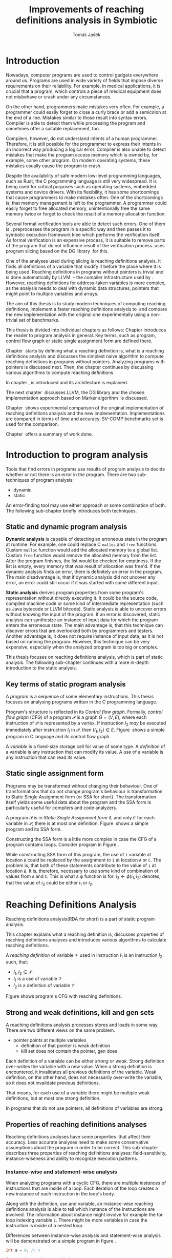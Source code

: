 #+TITLE: Improvements of reaching definitions analysis in Symbiotic
#+AUTHOR: Tomáš Jašek
#+LATEX_CLASS:         fithesis
#+OPTIONS:             todo:nil toc:nil
#+LATEX_CLASS_OPTIONS: [nolot,nolof,color,oneside]
#+LATEX_HEADER:        \input{setup.tex}
* Introduction

Nowadays, computer programs are used to control gadgets everywhere
around us. Programs are used in wide variety of fields that impose
diverse requirements on their reliability. For example, in medical
applications, it is crucial that a program, which controls a piece of
medical equipment does not misbehave or crash under any circumstances.

On the other hand, programmers make mistakes very often. For example,
a programmer could easily forget to close a curly brace or add a
semicolon at the end of a line. Mistakes similar to those result into
syntax errors. Compiler is able to detect them while processing the
program and sometimes offer a suitable replacement, too.

Compilers, however, do not understand intents of a human
programmer. Therefore, it is still possible for the programmer to
express their intents in an incorrect way producing a logical
error. Compiler is also unable to detect mistakes that make the
program access memory which is owned by, for example, some other
program. On modern operating systems, these mistakes usually cause the
program to crash.

Despite the availability of safe modern low-level programming
languages, such as Rust, the C programming language is still very
widespread. It is being used for critical purposes such as
operating systems, embedded systems and device drivers. With its
flexibility, it has some shortcomings that cause programmers to make
mistakes often. One of the shortcomings is, that memory management is
left to the programmer. A programmer could easily forget to free
allocated memory, unintentionally free the same memory twice or forget
to check the result of a memory allocation function.

Several formal verification tools are able to detect such errors. One
of them is \sbt{}. \sbt{} preprocesses the program in
a specific way and then passes it to symbolic execution framework klee
which performs the verification itself. As formal verification is an
expensive process, it is suitable to remove parts of the program that
do not influence result of the verification process. \sbt{} uses
program slicing based on the DG library\nbsp{}\cite{ChalupaDG} for this.

One of the analyses used during slicing is reaching definitions
analysis. It finds all definitions of a variable that modify it before
the place where it is being used. Reaching definitions in programs
without pointers is trivial and is done automatically by
LLVM\nbsp{}\cite{LLVM} -- the compiler infrastructure used by
\sbt{}. However, reaching definitions for address-taken variables is
more complex, as the analysis needs to deal with dynamic data
structures, pointers that might point to multiple variables and
arrays.

The aim of this thesis is to study modern techniques of computing
reaching definitions, implement a faster reaching definitions analysis
to\nbsp{}\sbt{} and compare the new implementation with the original one
experimentally using a non-trivial set of benchmarks.

This thesis is divided into individual chapters as follows: Chapter
\ref{ch:ProgAnalysis} introduces the reader to program analysis in
general. Key terms, such as program, control flow graph or static
single assignment form are defined there.

Chapter\nbsp{}\ref{ch:RDA} starts by defining what a reaching definition is,
what is a reaching definitions analysis and discusses the simplest
naive algorithm to compute reaching definitions in programs without
pointers. Analyzing programs with pointers is discussed next. Then,
the chapter continues by discussing various algorithms to compute
reaching definitions.

In chapter\nbsp{}\ref{ch:Symbiotic}, \sbt{} is introduced and its
architecture is explained.

The next chapter\nbsp{}\ref{ch:Implementation} discusses LLVM, the DG
library and the chosen implementation approach based on Marker
algorithm\nbsp{}\cite{BraunSSA} is discussed.

Chapter\nbsp{}\ref{ch:Experiment} shows experimental comparison of the
original implementation of reaching definitions analysis and the new
implementation. Implementations are compared in terms of time and
accuracy. SV-COMP benchmarks set is used for the comparison.

Chapter\nbsp{}\ref{ch:Summary} offers a summary of work done.

* Introduction to program analysis
\label{ch:ProgAnalysis}

Tools that find errors in programs use results of program analysis to
decide whether or not there is an error in the program. There are two
sub-techniques of program analysis:
- dynamic
- static

An error-finding tool may use either approach or some combination
of both. The following sub-chapter briefly introduces both techniques.

** DONE Static and dynamic program analysis

*Dynamic analysis* is capable of detecting an erroneous state in the
program at runtime. For example, one could replace C =malloc= and
=free= functions. Custom =malloc= function would add the allocated
memory to a global list. Custom =free= function would remove the
allocated memory from the list. After the program finishes, the list
would be checked for emptiness. If the list is empty, every memory
that was result of allocation was free'd. If the dynamic analysis
finds an error, there is definitely an error in the program. The main
disadvantage is, that if dynamic analysis did not uncover any error,
an error could still occur if it was started with some different input.

*Static analysis* derives program properties from some program's
representation without directly executing it. It could be the source
code, compiled machine code or some kind of intermediate
representation (such as Java bytecode or LLVM bitcode). Static
analysis is able to uncover errors without knowing the input of the
program. If an error is discovered, static analysis can synthesize an
instance of input data for which the program enters the erroneous
state. The main advantage is, that this technique can discover errors
that are overlooked both by programmers and testers. Another advantage
is, it does not require instance of input data, as it is not based on
running the program. However, this technique can be very expensive,
especially when the analyzed program is too big or complex.

This thesis focuses on reaching definitions analysis, which is part of
static analysis. The following sub-chapter continues with a more in-depth
introduction to the static analysis.

** TODO Key terms of static program analysis

A /program/ is a sequence of some elementary instructions. This thesis
focuses on analysing programs written in the C programming language.
# TODO say that the term /program/ will refer to C program?
# TODO is it necessary to define blocks? - yes
Program's structure is reflected in its /Control flow
graph/. Formally, /control flow graph/ (CFG\index{CFG}) of a program
$\mathcal P$ is a graph $G = (V, E)$, where each instruction of
$\mathcal P$ is represented by a vertex. If instruction $I_2$ /may/ be
executed immediately after instruction $I_1$ in $\mathcal P$, then
$(I_1, I_2) \in E$. Figure\nbsp{}\ref{fig:programCFG} shows a simple program in
C language and its control flow graph.

#+BEGIN_LaTeX
  \begin{figure}[]
    \begin{minipage}[b]{0.5\textwidth}
      \begin{lstlisting}[language=C]
        int i;
        scanf("%d", &i);
        if (i % 2 == 0)
            puts("even");
        else
            puts("odd");
        puts("exit");
      \end{lstlisting}
    \end{minipage}
    \begin{minipage}[t]{0.5\textwidth}
      \begin{tikzpicture}
      \tikzstyle{arr} = [->,shorten <=1pt,>=stealth',semithick]
        \node[draw, rectangle] (A) at (0, 0) {int i};
        \node[draw, rectangle] (B) at (0, -1.2) {scanf("\%d", \&i)};
        \node[draw, rectangle] (C) at (0, -2.4) {if i \% 2 == 0};
        \node[draw, rectangle] (D) at (-1.5, -3.6) {puts("even")};
        \node[draw, rectangle] (E) at (1.5, -3.6) {puts("odd")};
        \node[draw, rectangle] (F) at (0, -4.8) {puts("exit")};
        \draw[arr] (A) -- (B);
        \draw[arr] (B) -- (C);
        \draw[arr] (C) -- (D);
        \draw[arr] (C) -- (E);
        \draw[arr] (D) -- (F);
        \draw[arr] (E) -- (F);
      \end{tikzpicture}
    \end{minipage}
    \caption{Program in C language and its control flow graph}
    \label{fig:programCFG}
  \end{figure}
#+END_LaTeX

A /variable/ is a fixed-size storage cell for value of some type.  A
/definition/ of a variable is any instruction that can
modify its value. A /use/ of a variable is any instruction
that can read its value. 

** TODO Static single assignment form
Programs may be transformed without changing their behaviour. One of
transformations that do not change program's behaviour is
transformation to Static Single Assignment form (or SSA for
short). The transformation itself yields some useful data about the
program and the SSA form is particularly useful for compilers and code
analyzers.

A program $\mathcal P$ is in /Static Single Assignment form/ if, and
only if for each variable in $\mathcal P$, there is at most one
definition. Figure\nbsp{}\ref{fig:programSSA} shows a simple program and its
SSA form.

#+BEGIN_LaTeX
    \begin{figure}[]
    \begin{minipage}[t]{0.5\textwidth}
      \begin{lstlisting}[language=C]
        int i = 1;
        int j = 1;
        i = i + j;
        j = j + i;
        foo(i);
      \end{lstlisting}
    \end{minipage}
    \begin{minipage}[t]{0.5\textwidth}
      \begin{lstlisting}[language=C]
      int i_1 = 3;
      int j_1 = 4;
      i_2 = i_1 + j_1;
      j_2 = j_1 + i_2;
      foo(i_2);
      \end{lstlisting}
    \end{minipage}
    \caption{Program and its SSA form}
    \label{fig:programSSA}
    \end{figure}
#+END_LaTeX

Constructing the SSA form is a little more complex in case the CFG of
a program contains loops. Consider program in Figure\nbsp{}\ref{fig:loop}.

#+BEGIN_LaTeX
  \begin{figure}[h]
    \begin{minipage}[b]{0.5\textwidth}
      \begin{lstlisting}[language=C]
  int i = 0;
  while (i < 10) {
      printf("%d\n", i);
      i++;
  }
      \end{lstlisting}
    \end{minipage}
    \begin{minipage}[b]{0.5\textwidth}
      \begin{lstlisting}[language=C]
  int i_1 = 0;
  int i_2;
  int i_3;

  while (i_2 = \phi(i_1, i_3), i_2 < 10) {
      printf("%d\n", i_2);
      i_3 = i_2 + 1;
  }
        \end{lstlisting}
      \end{minipage}
    \caption{Simple C program with loops and its SSA form}
    \label{fig:loop}
    \end{figure}
#+END_LaTeX

While constructing SSA form of this program, the use of =i= variable
at location =B= could be replaced by the assignment to =i= at location
=A= or =C=. The problem is, that both of these statements contribute
to the value of =i= at location =B=. It is, therefore, necessary to
use some kind of combination of values from =A= and =C=. This is what
a \phi function is for. $i_3 \gets \phi(i_1, i_2)$ denotes, that the value
of $i_3$ could be either $i_1$ or $i_2$.

* Reaching Definitions Analysis
\label{ch:RDA}
# TODO invent notation for =z= is a reaching definition of =a= at =y=.
Reaching definitions analysis(RDA for short) is a part of static program analysis.

This chapter explains what a reaching definition is, discusses
properties of reaching definitions analyses and introduces various
algorithms to calculate reaching definitions.

\label{def:RD}A /reaching definition/ \index{RD} of variable $\mathcal V$ used in
instruction $I_1$ is an instruction $I_2$ such, that:
+ $I_1, I_2 \in \mathcal P$
+ $I_1$ is a use of variable $\mathcal V$
+ $I_2$ is a definition of variable $\mathcal V$

Figure \ref{fig:programRD} shows program's CFG with reaching definitions.

# TODO figure: program and reaching definitions
#+BEGIN_LaTeX
  \begin{figure}
    \begin{minipage}[b]{0.5\textwidth}
      \begin{lstlisting}[language=C]
        int i;
        scanf("%d", &i);
        if (i % 2 == 0)
            puts("even");
        else
            puts("odd");
        puts("exit");
      \end{lstlisting}
    \end{minipage}
    \begin{minipage}[t]{0.5\textwidth}
      \begin{tikzpicture}
      \tikzstyle{arr} = [->,shorten <=1pt,>=stealth',semithick]
        \node[draw, rectangle] (A) at (0, 0) {int i};
        \node[draw, rectangle] (B) at (0, -1.2) {scanf("\%d", \&i)};
        \node[draw, rectangle] (C) at (0, -2.4) {if i \% 2 == 0};
        \node[draw, rectangle] (D) at (-1.5, -3.6) {puts("even")};
        \node[draw, rectangle] (E) at (1.5, -3.6) {puts("odd")};
        \node[draw, rectangle] (F) at (0, -4.8) {puts("exit")};
        \draw[arr] (A) -- (B);
        \draw[arr] (B) -- (C);
        \draw[arr] (C) -- (D);
        \draw[arr] (C) -- (E);
        \draw[arr] (D) -- (F);
        \draw[arr] (E) -- (F);
      \end{tikzpicture}
    \end{minipage}
    \caption{Program in C language and its reaching definitions. Solid edges are part of CFG, dashed edges are reaching definitions.}
    \label{fig:programRD}
  \end{figure}
#+END_LaTeX

** TODO Strong and weak definitions, kill and gen sets
\label{strongWeakUpdate}
A reaching definitions analysis processes stores and loads in some
way. There are two different views on the same problem.
- pointer points at multiple variables
  - definition of that pointer is weak definition
  - kill set does not contain the pointer, gen does

Each definition of a variable can be either /strong/ or /weak/. Strong
definition over-writes the variable with a new value. When a strong
definition is encountered, it invalidates all previous definitions of
the variable. Weak definition, on the other hand, does not necessarily
over-write the variable, so it does not invalidate previous definitions.

That means, for each use of a variable there might be multiple weak
definitions, but at most one strong definition.

In programs that do not use pointers, all definitions of variables are
strong.

** TODO Properties of reaching definitions analyses
Reaching definitions analyses have some properties\nbsp{}\cite{rptRDA} that
affect their accuracy. Less accurate analyses need to make some
conservative assumptions about the program in order to be
correct. This sub-chapter describes three properties of reaching
definitions analyses: field-sensitivity, instance-wiseness and ability
to recognize execution patterns.

*** DONE Instance-wise and statement-wise analysis
When analyzing programs with a cyclic CFG, there are multiple
/instances/ of instructions that are inside of a loop. Each iteration
of the loop creates a new instance of each instruction in the loop's
body.

Along with the definition, use and variable, an instance-wise reaching
definitions analysis is able to tell which instance of the
instructions are involved. The information about instance might
involve for example the for loop indexing variable =i=. There might be
more variables in case the instruction is inside of a nested loop.

Differences between instance-wise analysis and statement-wise analysis
will be demonstrated on a simple program in figure \ref{fig:instWise}.

#+BEGIN_SRC c
  int a = 0; // x

  for(int i = 0; i < 5; ++i) {
      int b = a + i; // y
      a = b; // z
  }
#+END_SRC
\label{fig:instWise}

Reaching definitions for =a= at location =y= should be =x= and
=z=. However, there are multiple instances of instructions =y= and
=z=. Firstly, both instance-wise and statement-wise analyses would
report, that =x= is a reaching definition of =a= at =y=. The
difference is, how much information the analysis is able to provide
about the reaching definition =z= at =y=. Statement-wise analysis
would simply state, that =z= is a reaching definition of =a= at
=y=. Instance-wise analysis goes a little further by reporting, that
$z^{i+1}$ is a reaching definition of =a= at $y^i$. The upper index
denotes the index of iteration.

*** DONE Field sensitivity
Usage of aggregated data structures, such as arrays or C language
=struct=-s introduces another issue that needs to be addressed by a
reaching definitions analysis. Precision of analysis for programs that
use aggregated data structures depends on whether the analysis can
distinguish between individual elements of the data structure.

Consider the program in Figure\nbsp{}\ref{fig:rdaFS}. Locations =x= and =y= in the
program define the first and the second element of the array =a=. After
that, location =z= contains a function call that uses the third
element of the array. This element has no definitions in the program,
so an accurate reaching definitions should find no definitions for it.

A field-sensitive analysis considers indices and correctly reports no
reaching definitions for =a[2]= at location =z=.

A field-insensitive analysis ignores indices of the array and for
location =z=, it would report, that reaching definitions of =a[2]= are
=x= and =y=. This is an over-approximation that has to be performed by
the field-insensitive analysis.

#+BEGIN_LaTeX
  \begin{figure}[H]
    \begin{lstlisting}[language=C]
      int a[5];
      a[0] = 1; // x
      a[1] = 2; // y
      foo(a[2]); // z
    \end{lstlisting}
    \caption{Demonstration of field-sensitive reaching definitions analysis}
    \label{fig:rdaFS}
    \end{figure}
#+END_LaTeX

**** TODO Multiple definitions of a variable
#+BEGIN_SRC c
  int a[5];
  a[0] = 1;  // x
  a[0] = 2;  // y
  foo(a[0]); // z
#+END_SRC

FI: weak updates(it does not know about indices)
x -> z
y -> z

FS: strong updates
y -> z

**** TODO Unknown offsets and over-approximation
If there are multiple instances of an instruction (e.g. it is part of
a loop or recursive function), it could happen, that the index is
simply unknown. Consider a simple program:

#+BEGIN_SRC c
  int a[5];

  a[2] = 15;
  for(int i = 0; i < 2; ++i) {
      a[i] = i; // x
  }

  for(int i = 0; i < 3; ++i) {
      printf("%d\n", a[i]); // y
  }
#+END_SRC

Assuming that no for loop is unrolled by the compiler, reaching
definitions analysis is unable to tell which part of =a= is being
defined at location =x=.

- stretch it to whole array
- consider as weak update

*** DONE Execution patterns recognition

Reaching definitions analysis is often not the only analysis that is
part of a program analysis framework. More often than not, there are
more analyses that derive various properties of program or its
parts. Reaching definitions analysis can sometimes take advantage of
results of previously ran analyses and achieve better accuracy or
speed.

Consider the program in figure\nbsp{}\ref{fig:execPatterns}.

#+BEGIN_SRC c
  int foo(int a) {
      int c = 0;
      if (a < 0) {
          c = 1; // x
      }
      if (a >= 0) {
          c = 2; // y
      }
      return c; // z
  }
#+END_SRC
\label{fig:execPatterns}.

If an external analysis reports that there is no program execution
where $a < 0$, the reaching definitions analysis could take this into
account and derive that =x= is not a reaching definition of =c= at =z=
even despite the fact it is a definition of a simple
variable. Analysis that does not take it into account would report
that both =x= and =y= are reaching definitions of =c= at =z=.

In this case, an analysis that does not recognize execution patterns
yields an over-approximation, which is not a problem.

** TODO Dense reaching definitions analysis
\label{denseRDA} One of the ways to calculate reaching definitions is
to ``follow'' the control flow graph of the program while remembering
the last definition for each variable for each of its vertices. This
is a traditional approach used by many tools.

Figure \ref{fig:denseRDA} demonstrates the algorithm.

#+BEGIN_LaTeX
\begin{figure}[H]
  \begin{algorithm}
  \SetAlgoLined
  \KwData{Control Flow Graph as $V_{CFG}$ and $E_{CFG}$}
  \KwResult{Reaching Definitions}
  \While {not fixpoint} {
    \For{$v \in V_{CFG}$ in DFS order} {
      \For{$def(x) \in v.defs$} {
        $v.rd(x) \gets v.rd(x) \cup \{ v \}$ \;
      }
      \For{$u \in v.predecessors$} {
        \For{$def(x) \in u.defs$} {
          $v.rd(x) \gets v.rd(x) \cup \{ u \}$ \;
        }
      }
    }
  }
  \end{algorithm}
\caption{Dense reaching definitions analysis algorithm}
\label{fig:denseRDA}
\end{figure}
#+END_LaTeX

*** TODO Performance penalty of the dense algorithm
\label{densePP} While the dense algorithm is correct, it performs
excessive amount of work by copying information about reaching
definitions to nodes of CFG where it is not necessary at all. Even in
case the target CFG node $n$ uses some memory, it will get reaching
definitions for all variables defined somewhere on a path from entry
node to $n$. The dense algorithm certainly leaves some room for
optimization.

** TODO Analyzing programs that use pointers
One of the most important features of programming languages are
pointers. They can be utilized to implement dynamic data structures,
which are very widely used. However, pointers also add more ways the
program can fail. For example, dereferencing a pointer with invalid
value may cause the program to crash.

As pointers make it possible to create variables that 
# TODO change hold variables to something better
``hold variables'', they inherently make programs more difficult to
understand and analyze.

In order to compute reaching definitions for address-taken variables,
reaching definitions analysis uses points-to information from pointer
analysis.

*** TODO Pointer analysis
Pointer analysis\nbsp{}\cite{ChalupaPTA} is, similarly to reaching
definitions analysis, a part of static program analysis. It creates a
set $\mathcal V$ of variables for each pointer $p$. If $p$ may point
to some variable $v$, then $v \in \mathcal V$.

Reaching definitions analysis uses these data from pointer analysis to
recognize uses and definitions of variables. Accuracy of the reaching
definitions analysis, therefore, depends on accuracy of the underlying
pointer analysis. Namely, if the pointer analysis performs an
over-approximation, so will the reaching definitions analysis.

*** TODO Strong & weak definitions in programs with pointers
When processing an indirect(pointer-based) definition of a variable,
it is important to distinguish whether the pointer \textit{must} or
\textit{may} point to given variable. If the pointer \textit{must}
point to the variable, it is considered a strong update. Otherwise, it
is considered a weak update, as defined in\nbsp{}\ref{strongWeakUpdate}.

*** TODO Unknown memory
Pointer analysis may return an empty points-to set or it might be
unable to determine which variable the pointer points to. One of the
cases where it could happen is, that the pointer is returned from an
external function that is part of some library.

If the information is not known, the pointer analysis needs to perform an
over-approximation. That means, it has to assume that the pointer
could point to any variable in the program.

*** TODO Field-sensitivity
While analyzing programs with arrays or aggregate data structures,
distinguishing between definitions of individual elements of the data
structure makes the analysis more accurate.

Field-sensitivity of an RDA always depends on the field-sensitivity of
the underlying pointer analysis. If the pointer analysis is
field-insensitive, the RDA that uses its results has to be
field-insensitive, too.

*** TODO Unknown offset
Pointer arithmetic is commonly involved when using aggregated data
structures or arrays in the program. Arrays are commonly used with for
loops to iterated through all elements of the array. The indexing
variable of the for loop is then involved in pointer
arithmetic. Pointer analysis is unable to determine the offset,
because it changes with every iteration of the for loop.[fn::Assuming
for loop unrolling is not involved with the particular for loop]

** TODO Demand-driven reaching definitions analysis
In an attempt to avoid the performance penalty of the dense reaching
definitions analysis (discussed in \ref{denseRDA}), several other
algorithms have been introduced. This subchapter briefly introduces
demand-driven reaching definitions analysis\nbsp{}\cite{SootDDRDA}.

The main idea of this approach is to answer the question ``can a
definition $d$ of variable $v$ reach a program point $p$?''. This
question is referred to as /query/ and it is represented by a triple
$(d, p, v)$. After a query is generated, it is propagated backwards
along nodes of the CFG. Each node may either answer the query or
continue the propagation to its predecessors. If a node $x$ contains a
definition of $v$, the query propagation stops. The answer is yes, if
and only if $x = d$. If $x \ne d$, then node $x$ kills the
definition $d$ before it can reach $p$ along the path.

In case a program point $p$ has $n$ predecessors, it is sufficient
that the reachability of $d$ is reported by at least one of them.

With an inter-procedural CFG, this approach can be used with function
summaries\nbsp\cite{ipFS1}\nbsp{}\cite{ipFS2}. The function summaries enable
them to process functions once per variable in the program.

# TODO explain slicing criterion somewhere?

It is worth noting, that this approach has a special property that
makes it suitable for a slicer: It is able to start from the slicing
criterion and gradually find all definitions that affect the
criterion. This way, it can avoid computing irrelevant information.

# TODO nice equation with big \vee

** TODO Sparse dataflow analysis
\cite{MadsenSDAPR}
- SSA based
- frontier edge
- uses dominator tree
- fixpoint computation
** TODO Algorithms based on static single assignment form
\label{SSArd} Algorithms that transform a program into SSA form
replace modified variables in assignments by new, artificially-created
variables. They also replace variables in uses by the most recent
definition -- reaching definition. This property of SSA form can be
utilized while calculating reaching definitions.

# TODO maybe, define a simple framework for these algorithms
# so they can be plugged in to the final reaching definitions stage

# TODO program, SSA form, reaching definitions

For the purpose of this thesis, I have studied two algorithms for
computing SSA form. One of them has been introduced by
Cytron et al\nbsp{}\cite{CytronSSA} and relies on dominance frontiers.  The
second algorithm, invented by Braun et al\nbsp{}\cite{BraunSSA}, is simpler
and has been experimentally proven to be more efficient\nbsp{}\cite{BraunSSA}.
*** TODO Cytron algorithm

Algorithm introduced by Cytron et al.\nbsp{}\cite{CytronSSA} uses dominance
information to pre-calculate locations of \phi functions. In the later
phase, variables are numbered using a simple stack of counters and \phi
functions are filled with operands.

*** TODO Marker algorithm
\label{marker}

The marker algorithm\nbsp{}\cite{BraunSSA} has two phases: local value
numbering and global value numbering.

During *local value numbering*, it computes SSA form of every basic
block of the program. For every basic block, it iterates through all
instructions in execution order. If an instruction $I$ defines some
variable $\mathcal V$, $I$ is remembered as the current definition of
$\mathcal V$. If an instruction $I$ uses some variable $\mathcal V$,
the algorithm looks up its definition. If there is a current
definition $\mathcal D$, the use of variable $\mathcal V$ is replaced
by use of the numbered variable that corresponds to $\mathcal D$.

*Global value numbering* is involved once no definition for the
specified variable can be found in the current basic block. The
algorithm places a \phi function on top of the current block and starts
recursively searching the CFG for the latest definition in all
predecessors of the current block. Once a definition is found, it is
added as an operand to the \phi function.

**** TODO Recursive function
When looking up a definition of a variable from a predecessor block,
the block does not have to be processed yet. If that is the case, the
algorithm does not have any idea about which variables are defined in
that block. This happens when the program's CFG is cyclic -
e.g. recursive function is called or for loop is used.

Because of that, the algorithm remembers the last definition of
variable in a block during local value numbering. If there is no last
definition in a block, the lookup can continue to predecessors
recursively.

** TODO Chosen approach to reaching definitions analysis
In an attempt to avoid the performance penalty of the dense algorithm
as described in \ref{densePP}, I have decided to implement a reaching
definitions algorithm based on transformation to SSA form.
# TODO why?? need to document other approaches aswell

Thanks to the lazy nature of the Marker algorithm, I have concluded
that it is the perfect candidate for a new reaching definitions
algorithm. Another big advantage is, that it does not depend on having
pre-calculated other data structures, such as dominator tree,
dominance frontiers or others.

This thesis presents two algorithms for transformation into SSA
form. I have decided to use Marker algorithm. Marker algorithm is
simpler, easily extensible and there are multiple stages of
implementation which leaves room for further optimizations. It has
also been experimentally proven\nbsp{}\cite{BraunSSA} to be faster than
Cytron et al algorithm.

Rather than propagating all information to every single node of the CFG,
the amount of information propagated can be reduced by propagating
only variables that are dereferenced only to nodes that correspond to
instructions that use the variable.

*** TODO Sparse RD Graph
*** TODO Incorporating pointers
*** TODO Weak Updates
*** TODO Field sensitivity
Braun et al.\nbsp{}\cite{BraunSSA}, however, do not elaborate on field
sensitivity. In order to use it, it is necessary to modify it.
*** TODO Optimizations
**** TODO Start lookup only in load instructions
**** TODO Lookup only used variables
**** TODO Strong updates stop the lookup
* TODO Symbiotic
\label{ch:Symbiotic}
\sbt{} is a modular tool for formal verification of programs based
on the LLVM compiler infrastructure. It is being developed at
Faculty of Informatics, Masaryk University.

** TODO How Symbiotic works
\sbt{} works by combining three well-known techniques:
1. Instrumentation
2. Slicing
3. Symbolic Execution

Instrumentation is responsible for inserting memory access checks into
the program. It overrides memory allocation functions by its own, that,
besides performing the allocation itself, add the allocated memory
along with allocation size into a global data structure. When
dereferencing a pointer, instrumentation inserts a check to verify
whether this pointer is inside allocated bounds or not. There is an
assertion that crashes the program if a dereference is out of bounds
of allocated memory.

Slicing is a technique that reduces size of the program by removing
parts that do not influence its correctness with respect to given
criterion. 

Symbolic execution is the last step. It is a technique that decides
whether the program could violate a condition of some assertion in the
program.

* TODO Implementation
\label{ch:Implementation} This chapter starts by introducing the LLVM
infrastructure and the DG library. The introduction is followed by an
in-depth discussion of the new reaching definitions analysis
implementation.

** TODO LLVM
#+BEGIN_QUOTE
The LLVM Project is a collection of modular and reusable compiler and toolchain technologies. \\
-- https://llvm.org/
#+END_QUOTE

One of tools from the LLVM family is clang - compiler of C language to
the LLVM intermediate representation (IR). LLVM IR is guaranteed to be
in partial SSA form.

*** TODO LLVM Intermediate Representation
- define important instructions
*** TODO Partial static single assignment form
\label{partialSSA}
Partial SSA form means, that there is at most one definition for each
register. This form of program, however, makes no guarantees about
address-taken variables, which are *not* in SSA form.
# TODO some figure with partial SSA form

Thanks to the partial SSA transformation, LLVM already provides
 reaching definitions information for its register variables.

** TODO DG Library
The slicer used in \sbt{} uses the DG library to calculate dependence
graph and slice away unnecessary parts of verified program. New
reaching definitions analysis has been implemented to the DG library,
so it can be used with any software that uses DG.

DG itself provides multiple analyses that are independent of the
assembly code used. It contains instantiation of those analyses for
LLVM.

DG is able to calculate control dependencies using information about
reaching definitions. The old reaching definitions analysis in DG uses
the dense approach, as described in \ref{denseRDA}.

*** TODO Reaching definitions analysis framework in the DG library
Prior to the reaching definitions analysis itself, DG builds a
subgraph of program's control flow graph\index{CFG}. The subgraph does
not contain all types of instructions. Rather, it consists only of
store instructions, call instructions, return instructions and all
memory allocations. In spite of not containing all instructions, it
reflects structure of the program.

Each instruction in the subgraph that defines some memory object has
an associated points-to information from pointer analysis. Thanks to
this, it is possible to tell which variables are strongly or weakly
defined by a store function.

** TODO Reaching definitions analysis implementation approach
The new reaching definitions analysis is implemented in the DG
library. This chapter describes how the new reaching definitions
analysis has been implemented in the existing framework.

Thanks to LLVM's transformation to partial SSA form (as described in
\ref{partialSSA}), there is no need to take care of LLVM register
variables, as they are already taken care of while translating the C
program into LLVM Intermediate Representation. Therefore, the
implementation focuses on address-taken variables.

*** DONE Subgraph builder abstractions
As there are some modifications done to the subgraph builder, the
first step towards the implementation is to introduce an abstraction
for reaching definitions subgraph builder. The abstraction allows the
legacy subgraph builder to be preserved, while a new one can be added,
too.

The goal was to allow the user of =ReachingDefinitions= class to run
any reaching definitions analysis they would choose. The pointer
analysis framework in the DG library already allows the user to
specify pointer analysis to run using templates. Similar approach was
taken here with the reaching definitions analysis.

Each reaching definitions analysis in the DG library could require
different set of information about in the reaching definitions
subgraph. With that in mind, I have decided to allow each analysis to
use different subgraph builder. A subgraph builder builds a reaching
definitions subgraph from some representation. In this case, the
representation is always LLVM. Therefore, I have designed and
implemented an interface for subgraph builder called
=LLVMRDBuilder=. This interface allows to implement a =build=
function, that returns the root node of the reaching definitions
subgraph.

In order to enable the selection of reaching definitions subgraph
builder at the compile-time, I have introduced a helper class
=BuilderSelector= in the =detail= namespace. It is a simple templated
class with instantiation for each reaching definitions analysis in the
DG library. The default instantiation uses the original subgraph
builder, renamed to =LLVMRDBuilderDense=. Instantiation for the new
analysis uses different subgraph builder: =LLVMRDBuilderSemisparse=.


#+BEGIN_SRC cpp
  namespace detail {
      template <typename Rda>
      struct BuilderSelector {
          using BuilderT = LLVMRDBuilderDense;
      };

      template <>
      struct BuilderSelector<SemisparseRda> {
          using BuilderT = LLVMRDBuilderSemisparse;
      };
  }
#+END_SRC

Then, in the =ReachingDefinitions= class, that is responsible for
running reaching definitions analysis, I have enhanced the =run=
method with a template that allows the user to specify the type of the
desired reaching definitions analysis. The beginning of the =run=
method now looks like this:

#+BEGIN_SRC cpp
  template <typename RdaType>
  void run()
  {
      using BuilderT = typename detail::BuilderSelector<RdaType>::BuilderT;
      builder = std::unique_ptr<LLVMRDBuilder>(new BuilderT(m, pta, pure_funs));
      // ...
  }
#+END_SRC

*** DONE Adding use information to control flow graph

Now, the subgraph builder can add information about pointer
dereferences - that is, LLVM =load= instructions to the reaching
definitions subgraph. Pointer analysis is utilized here to find out
which variables are being used. As one pointer could simply point to
multiple variables, it is necessary to add information about all
variables that could potentially be used.

In the subgraph builder used with the new analysis,
=LLVMRDBuilderSemisparse=, I have instructed the subgraph builder to
include LLVM's load nodes. For each load node, it then queries the
pointer analysis for all variables its dereferenced pointer operator
could point to. For looking up the variables, it uses a
newly-introduced method =getPointsTo=, which fetches the information
from the pointer analysis.

The =load= instruction could possibly use a smaller portion of the
memory than the allocation size. This is the case when accessing an
individual element of a larger data structure. A field-sensitive
reaching definitions analysis requires the length to be set to the
length that is being used. This is done by determining size of the
type the value is being loaded to.

*** TODO Splitting basic blocks on function calls
- why splitting blocks?
- split basic block
- inline the function
*** TODO Treating unknown memory
Sometimes, pointer analysis was unable to tell where a pointer may
point, so the analysis has to make some conservative assumptions about
the program in order to be correct. In this case, the analysis assumes
that such pointer could point to any variable and treats the CFG node
as if it was a definition or a use of all variables in the
program. Whether it is a definition or a use is decided based on
semantics of the instructions and how the pointer is used.

After the subgraph is built, it is searched by a separate class
=AssignmentFinder=, which does exactly what was explained above. It
uses a two-phase algorithm to do that: In the first phase, all
variables in the program are added to a list. In the second phase,
every store to an unknown pointer and load from an unknown pointer
turn into weak definition of all variables in the program or use of
all variables in the program, respectively. Doing this removes some
complex handling of unknown pointers from the next phase of the analysis.
*** TODO Field-sensitivity
The Marker algorithm itself does not consider aggregate data
structures. In order to support analyzing them, it needs to be
modified a little.

Each definition or use of a variable have an associated interval of
affected bytes. This interval is later used to look up reaching
definitions of a variable. An interval has a start and a length.

Intervals act as an abstraction on top of definition sites. They make
it possible to calculate an intersection or union.

The first intermediate data structure that is part of this framework
is DisjointIntervalSet. The set allows to insert intervals while
maintaining an invariant, that all intervals inside are disjoint. When
inserting an interval that has a non-empty intersection with some of
the intervals inside, the set ensures that these two intervals are
converted into a single interval, which is a union of the two.

IntervalMap is the second important data structure of the
framework. It provides functionality that makes the analysis
field-sensitive. IntervalMap on the first sight looks similarly to
=std::map= available in C++. It allows to save arbitrary types under
=Interval= keys. The difference is in the lookup
functions. IntervalMap offers two lookup functions: =collect= and
=collectAll=. 

The =collect= function is designed to work with strong updates. It
searches the entries backwards, starting by the last entry added. 
# TODO this is true, but it is not what collect does
It collects all values from the interval map such, that the specified
interval is covered by union of key intervals of the values returned.

The =collectAll= works with weak updates. As opposed to =collect=, it
does not stop when the specified interval is subset of union of the
result key intervals. Rather, it searches the whole IntervalMap and
returns all values which are saved under intervals that overlap with
the specified interval.

*** TODO Weak updates
- clear the data structures when strong update is encountered
  - interval magic

The Marker algorithm maintains two main data structures for processing
the strong updates: =last_def=, =current_def=. To incorporate weak
updates, they have been duplicated with names =last_weak_def= and
=current_weak_def=.

=last_weak_def= is used during local value numbering to remember the
last weak definition in a block. When a strong definition is
encountered, overlapping weak definitions are either killed or have
their definition intervals shrank.

When a strong definition is encountered during global variable
numbering, current weak definitions that overlap with the strong
definition must be killed.

#+BEGIN_SRC cpp
  current_weak_def[var.target][block].killOverlapping(interval);
#+END_SRC

Encountering a weak update involves simply adding it to =current_def=
in global value numbering, or =last_def= in local value numbering.

*** TODO Treating unknown offset
- stretch to max interval
- weak update

*** TODO Constructing a sparse RD graph
- the Marker algorithm usually constructs SSA form
- but not in this case
- Marker algorithm is used only to find def-use chains and place \phi functions
- def-use chains, defs, uses, \phi nodes together form sparse RD graph

*** TODO Computing reaching definitions from a sparse RD graph
- start by lazily searching the SRG backwards from load nodes

* TODO Experimental evaluation of the new analysis
\label{ch:Experiment}
** TODO Time
** TODO Memory Used
** TODO Accuracy
- the new analysis is more accurate
  #+BEGIN_SRC c
    int a[] = {0, 1, 2, 3}; // A
    a[0] = 5; // B
    a[1] = 6; // C
    a[2] = 7; // D
    a[3] = 8; // E

    for (size_t i = 0; i < 4; ++i) {
        printf("%d\n", a[i]); // RD(a) = ???
    }
  #+END_SRC
  - the original analysis reports $RD(a) = \{ A, B, C, D, E\}$
  - the new analysis is able to tell that $\{B,C,D,E\}$ together
    over-write the whole range of =a= and therefore reports $RD(a) =
    \{B,C,D,E\}$
* TODO Conclusion
\label{ch:Summary}

** TODO Future Work

It is possible to further speed up computation of Reaching Definitions
by incorporating the trivial phi node removal
algorithm\nbsp{}\cite{BraunSSA}. The sparse graph contains many redundant \phi
functions that could be removed to speed up the final phase of
reaching definitions propagation.

As the algorithm is implemented in a slicer, could be improved even
further by starting at the slicing criterion and searching the control
flow graph backwards for definitions of variables that affect the
slicing criterion, which is what the slicer needs to derive the
control dependencies.

The =IntervalMap= data structure used in MarkerFS builder could be improved.

The reaching definitions analysis could benefit from additional
accuracy it could gain by considering different instances of
statements.

Newer versions of LLVM support a pass called
mem2reg[fn::https://llvm.org/docs/Passes.html#mem2reg-promote-memory-to-register]. This
pass is able to convert local variables into registers, which are in
SSA form. It would be interesting to use mem2reg pass whenever
possible and then run this analysis to obtain results for arrays and
other structures mem2reg is unable to handle.

Another interesting LLVM pass to test would be scalar replacement of
aggregates[fn::https://llvm.org/docs/Passes.html#sroa-scalar-replacement-of-aggregates]. This
pass replaces arrays and structures by scalar values in case it is
possible.

** TODO Summary of work done
*** TODO study reaching definitions analyses
*** TODO choose an SSA-based algorithm
*** TODO extend the algorithm with field-sensitivity
*** TODO extend the algorithm with weak updates
*** TODO extend the dg subgraph builder framework
*** TODO implement sparse RD graph builder
*** TODO implement the reaching definitions analysis
*** TODO experimental comparison of the new and old analysis

\printbibliography[heading=bibintoc]
